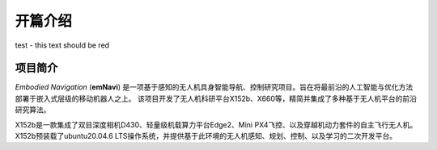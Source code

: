 开篇介绍
=============

.. raw:: html

    <style> .red {color:#; font-weight:bold; font-size:16px} </style>

.. role:: red

:red:`test - this text should be red`

项目简介
---------

*Embodied Navigation* (**emNavi**) 是一项基于感知的无人机具身智能导航、控制研究项目。旨在将最前沿的人工智能与优化方法部署于嵌入式层级的移动机器人之上。
该项目开发了无人机科研平台X152b、X660等，精简并集成了多种基于无人机平台的前沿研究算法。

X152b是一款集成了双目深度相机D430、轻量级机载算力平台Edge2、Mini PX4飞控、以及穿越机动力套件的自主飞行无人机。
X152b预装载了ubuntu20.04.6 LTS操作系统，并提供基于此环境的无人机感知、规划、控制、以及学习的二次开发平台。

